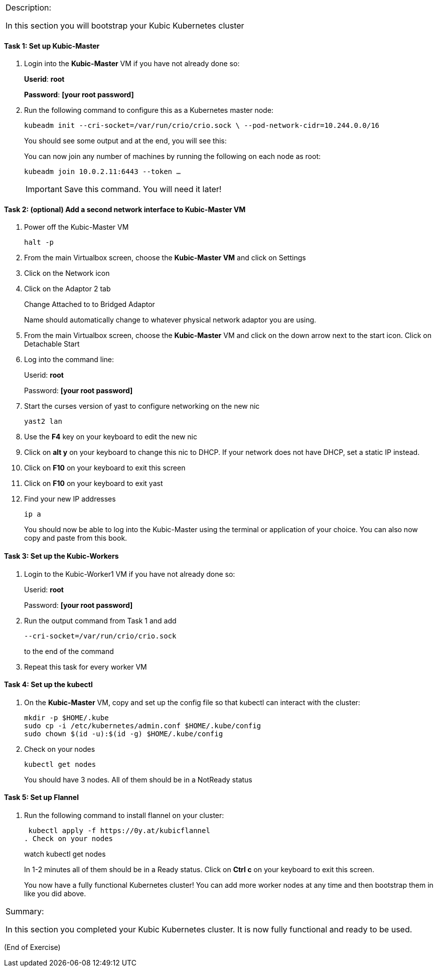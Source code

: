 [cols="",]
|===============================================================
a|
Description:

In this section you will bootstrap your Kubic Kubernetes cluster

|===============================================================

==== Task 1: Set up Kubic-Master

. Login into the *Kubic-Master* VM if you have not already done so:
+
[gray]*Userid*: *root*
+
[gray]*Password*: *[your root password]*
. Run the following command to configure this as a Kubernetes master
node:
+
 kubeadm init --cri-socket=/var/run/crio/crio.sock \ --pod-network-cidr=10.244.0.0/16
+
You should see some output and at the end, you will see this:
+
You can now join any number of machines by running the following on each
node as root:
+
 kubeadm join 10.0.2.11:6443 --token …
+
[IMPORTANT]
Save this command. You will need it later!

==== Task 2: (optional) Add a second network interface to Kubic-Master VM

. Power off the Kubic-Master VM
+
 halt -p

. From the main Virtualbox screen, choose the *Kubic-Master VM* and
click on Settings
. Click on the Network icon
. Click on the Adaptor 2 tab
+
Change Attached to to Bridged Adaptor
+
Name should automatically change to whatever physical network adaptor
you are using.
. From the main Virtualbox screen, choose the *Kubic-Master* VM and
click on the down arrow next to the start icon. Click on Detachable
Start
. Log into the command line:
+
Userid: *root*
+
Password: *[your root password]*
. Start the curses version of yast to configure networking on the new
nic
+
 yast2 lan

. Use the *F4* key on your keyboard to edit the new nic
. Click on *alt y* on your keyboard to change this nic to DHCP. If
your network does not have DHCP, set a static IP instead.
. Click on *F10* on your keyboard to exit this screen
. Click on *F10* on your keyboard to exit yast
. Find your new IP addresses
+
 ip a
+
You should now be able to log into the Kubic-Master using the terminal
or application of your choice. You can also now copy and paste from this
book.

==== Task 3: Set up the Kubic-Workers

. Login to the Kubic-Worker1 VM if you have not already done so:
+
Userid: *root*
+
Password: *[your root password]*
. Run the output command from Task 1 and add
+
 --cri-socket=/var/run/crio/crio.sock
+
to the end of the command +
. Repeat this task for every worker VM

==== Task 4: Set up the kubectl

. On the *Kubic-Master* VM, copy and set up the config file so that
kubectl can interact with the cluster:
+
 mkdir -p $HOME/.kube
 sudo cp -i /etc/kubernetes/admin.conf $HOME/.kube/config
 sudo chown $(id -u):$(id -g) $HOME/.kube/config

. Check on your nodes
+
 kubectl get nodes
+
You should have 3 nodes. All of them should be in a NotReady status

==== Task 5: Set up Flannel

. Run the following command to install flannel on your cluster:
+
 kubectl apply -f https://0y.at/kubicflannel
. Check on your nodes
+
watch kubectl get nodes
+
In 1-2 minutes all of them should be in a Ready status. Click on *Ctrl
c* on your keyboard to exit this screen.
+

You now have a fully functional Kubernetes cluster! You can add more
worker nodes at any time and then bootstrap them in like you did above.

[cols="",]
|=======================================================================
a|
Summary:

In this section you completed your Kubic Kubernetes cluster. It is now
fully functional and ready to be used.

|=======================================================================

(End of Exercise)
